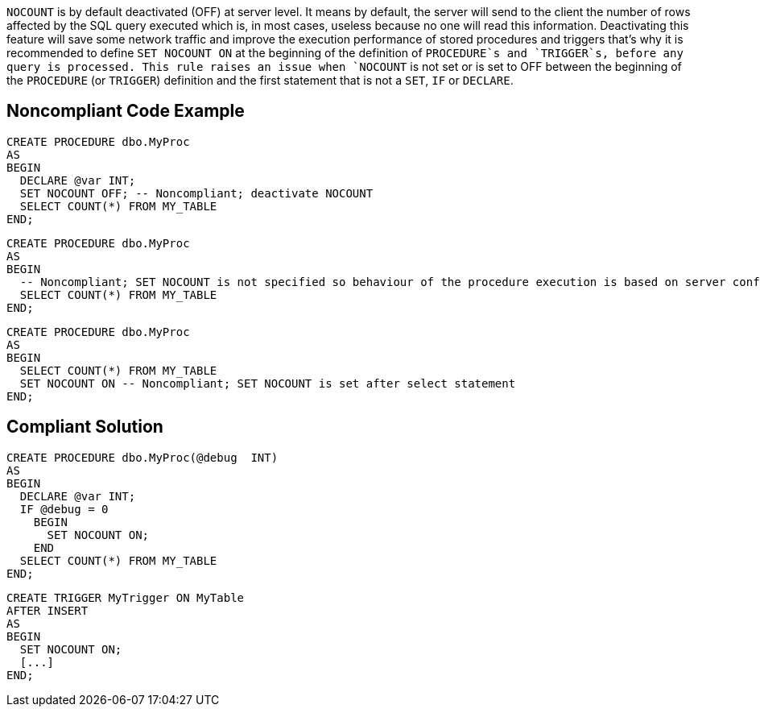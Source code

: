 `+NOCOUNT+` is by default deactivated (OFF) at server level. It means by default, the server will send to the client the number of rows affected by the SQL query executed which is, in most cases, useless because no one will read this information. 
Deactivating this feature will save some network traffic and improve the execution performance of stored procedures and triggers that's why it is recommended to define `+SET NOCOUNT ON+` at the beginning of the definition of `+PROCEDURE+`s and `+TRIGGER+`s, before any query is processed.
This rule raises an issue when `+NOCOUNT+` is not set or is set to OFF between the beginning of the `+PROCEDURE+` (or `+TRIGGER+`) definition and the first statement that is not a `+SET+`, `+IF+` or `+DECLARE+`.


== Noncompliant Code Example

----
CREATE PROCEDURE dbo.MyProc
AS 
BEGIN
  DECLARE @var INT;
  SET NOCOUNT OFF; -- Noncompliant; deactivate NOCOUNT
  SELECT COUNT(*) FROM MY_TABLE
END;
----

----
CREATE PROCEDURE dbo.MyProc
AS 
BEGIN
  -- Noncompliant; SET NOCOUNT is not specified so behaviour of the procedure execution is based on server configuration (OFF by default)
  SELECT COUNT(*) FROM MY_TABLE
END;
----

----
CREATE PROCEDURE dbo.MyProc
AS 
BEGIN
  SELECT COUNT(*) FROM MY_TABLE
  SET NOCOUNT ON -- Noncompliant; SET NOCOUNT is set after select statement
END;
----


== Compliant Solution

----
CREATE PROCEDURE dbo.MyProc(@debug  INT)
AS 
BEGIN
  DECLARE @var INT;
  IF @debug = 0
    BEGIN
      SET NOCOUNT ON;
    END
  SELECT COUNT(*) FROM MY_TABLE
END;
----

----
CREATE TRIGGER MyTrigger ON MyTable
AFTER INSERT  
AS  
BEGIN
  SET NOCOUNT ON;
  [...]
END;  
----

